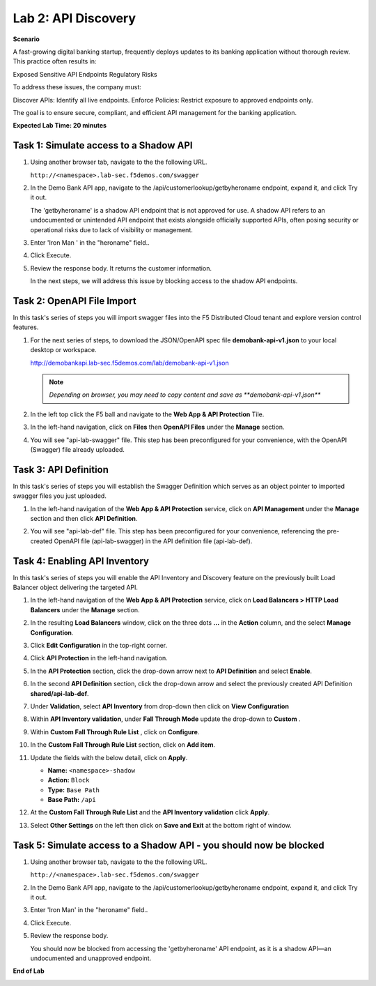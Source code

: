 Lab 2: API Discovery
=====================================

**Scenario**

A fast-growing digital banking startup, frequently deploys updates to its banking application 
without thorough review. This practice often results in:

Exposed Sensitive API Endpoints
Regulatory Risks

To address these issues, the company must:

Discover APIs: Identify all live endpoints.
Enforce Policies: Restrict exposure to approved endpoints only.

The goal is to ensure secure, compliant, and efficient API management for the banking application.


**Expected Lab Time: 20 minutes**

Task 1: Simulate access to a Shadow API
~~~~~~~~~~~~~~~~~~~~~~~~~~~~~~~~~~~~~~~~~~~~~~~~~~~~~~~~


#. Using another browser tab, navigate to the the following URL.

   ``http://<namespace>.lab-sec.f5demos.com/swagger``

   .. image:: _static/lab2-task1-001.png
      :width: 800px

#. In the Demo Bank API app, navigate to the /api/customerlookup/getbyheroname endpoint, expand it, and click Try it out.

   .. image:: _static/lab2-task0-001.png
      :width: 800px

   The 'getbyheroname' is a shadow API endpoint that is not approved for use. 
   A shadow API refers to an undocumented or unintended API endpoint that exists alongside officially supported APIs, often posing security or operational risks due to lack of visibility or management.


#. Enter 'Iron Man ' in the "heroname" field..

   .. image:: _static/lab2-task0-002.png
      :width: 800px

#. Click Execute.

   .. image:: _static/lab2-task0-003.png
      :width: 800px

#. Review the response body. It returns the customer information.

   .. image:: _static/lab2-task0-004.png
      :width: 800px

   In the next steps, we will address this issue by blocking access to the shadow API endpoints. 

Task 2: OpenAPI File Import
~~~~~~~~~~~~~~~~~~~~~~~~~~~

In this task's series of steps you will import swagger files into the F5 Distributed Cloud tenant and explore
version control features.

#. For the next series of steps, to download the JSON/OpenAPI spec file **demobank-api-v1.json**
   to your local desktop or workspace.

   http://demobankapi.lab-sec.f5demos.com/lab/demobank-api-v1.json

   .. note::
      *Depending on browser, you may need to copy content and save as **demobank-api-v1.json***

#. In the left top click the F5 ball and navigate to the **Web App & API Protection** Tile.

   .. image:: _static/lab2-task2-001.png
      :width: 800px

#. In the left-hand navigation, click on **Files** then **OpenAPI Files** under the **Manage** section.

#. You will see "api-lab-swagger" file. This step has been preconfigured for your convenience, with the OpenAPI (Swagger) file already uploaded.


   .. image:: _static/lab2-task2-002.png
      :width: 800px

Task 3: API Definition
~~~~~~~~~~~~~~~~~~~~~~~~~~

In this task's series of steps you will establish the Swagger Definition which serves as an object
pointer to imported swagger files you just uploaded.

#. In the left-hand navigation of the **Web App & API Protection** service, click on **API**
   **Management** under the **Manage** section and then click **API Definition**.

#. You will see "api-lab-def" file. This step has been preconfigured for your convenience, referencing the pre-created OpenAPI file (api-lab-swagger) in the API definition file (api-lab-def).


   .. image:: _static/lab2-task3-001.png
      :width: 800px


Task 4: Enabling API Inventory
~~~~~~~~~~~~~~~~~~~~~~~~~~~~~~~~~~~~~~~~~~~~

In this task's series of steps you will enable the API Inventory and Discovery feature on the
previously built Load Balancer object delivering the targeted API.

#. In the left-hand navigation of the **Web App & API Protection** service, click on **Load Balancers > HTTP Load**
   **Balancers** under the **Manage** section.

#. In the resulting **Load Balancers** window, click on the three dots **...** in the
   **Action** column, and the select **Manage Configuration**.

   .. image:: _static/lab2-task4-001.png
      :width: 800px

#. Click **Edit Configuration** in the top-right corner.

   .. image:: _static/lab2-task4-002.png
      :width: 800px

#. Click **API Protection** in the left-hand navigation.

#. In the **API Protection** section, click the drop-down arrow next to **API Definition**
   and select **Enable**.

   .. image:: _static/lab2-task4-003.png
      :width: 800px

#. In the second **API Definition** section, click the drop-down arrow and select the
   previously created API Definition **shared/api-lab-def**.

   .. image:: _static/lab2-task4-004.png
      :width: 800px

#. Under **Validation**, select **API Inventory** from drop-down then click on
   **View Configuration**

   .. image:: _static/lab2-task4-005.png
      :width: 800px

#. Within **API Inventory validation**, under **Fall Through Mode** update the drop-down
   to **Custom** .

   .. image:: _static/lab2-task4-006.png
      :width: 800px

#. Within **Custom Fall Through Rule List** , click on **Configure**.

   .. image:: _static/lab2-task4-007.png
      :width: 800px

#. In the **Custom Fall Through Rule List** section, click on **Add item**.

   .. image:: _static/lab2-task4-008.png
      :width: 800px

#. Update the fields with the below detail, click on **Apply**.

   * **Name:**  ``<namespace>-shadow``
   * **Action:** ``Block``
   * **Type:** ``Base Path``
   * **Base Path:** ``/api``

   .. image:: _static/lab2-task4-009.png
      :width: 800px

#. At the  **Custom Fall Through Rule List** and the **API Inventory validation** click **Apply**.

   .. image:: _static/lab2-task4-010.png
      :width: 800px


   .. image:: _static/lab2-task4-011.png
      :width: 800px
#. Select **Other Settings** on the left then click on **Save and Exit**
   at the bottom right of window.

   .. image:: _static/lab2-task4-012.png
      :width: 800px

Task 5: Simulate access to a Shadow API - you should now be blocked
~~~~~~~~~~~~~~~~~~~~~~~~~~~~~~~~~~~~~~~~~~~~~~~~~~~~~~~~


#. Using another browser tab, navigate to the the following URL.

   ``http://<namespace>.lab-sec.f5demos.com/swagger``

   .. image:: _static/lab2-task1-001.png
      :width: 800px

#. In the Demo Bank API app, navigate to the /api/customerlookup/getbyheroname endpoint, expand it, and click Try it out.

   .. image:: _static/lab2-task0-001.png
      :width: 800px

#. Enter 'Iron Man' in the "heroname" field..

   .. image:: _static/lab2-task0-002.png
      :width: 800px

#. Click Execute.

   .. image:: _static/lab2-task0-003.png
      :width: 800px

#. Review the response body. 

   .. image:: _static/lab2-task5-001.png
      :width: 800px

   You should now be blocked from accessing the 'getbyheroname' API endpoint, as it is a shadow API—an undocumented and unapproved endpoint.
**End of Lab**

.. image:: _static/labend.png
   :width: 800px
